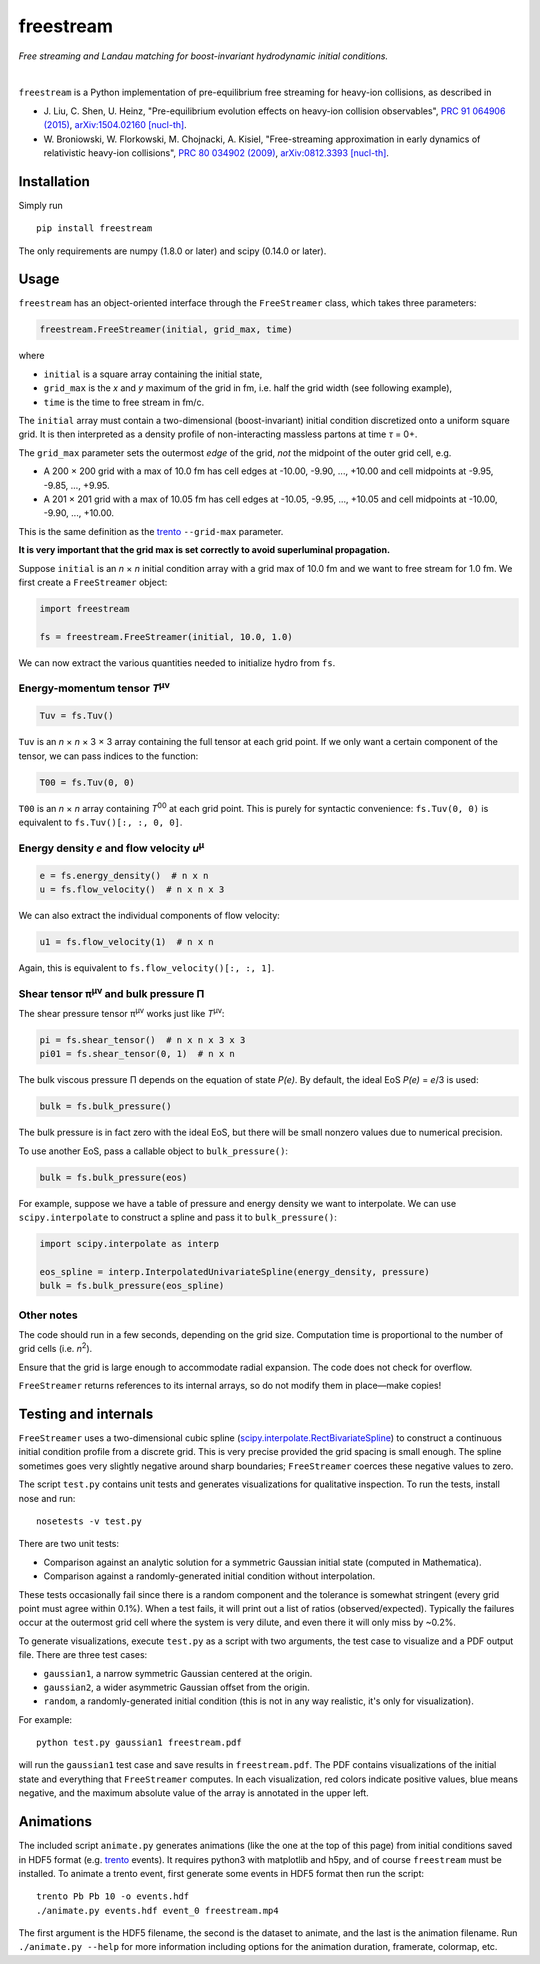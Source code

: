 freestream
==========
*Free streaming and Landau matching for boost-invariant hydrodynamic initial conditions.*

.. image:: https://thumbs.gfycat.com/AffectionateQuerulousAfricanwilddog-size_restricted.gif
   :target: http://gfycat.com/AffectionateQuerulousAfricanwilddog

|

``freestream`` is a Python implementation of pre-equilibrium free streaming for heavy-ion collisions, as described in

- J. Liu, C. Shen, U. Heinz,
  "Pre-equilibrium evolution effects on heavy-ion collision observables",
  `PRC 91 064906 (2015) <http://journals.aps.org/prc/abstract/10.1103/PhysRevC.91.064906>`_,
  `arXiv:1504.02160 [nucl-th] <http://inspirehep.net/record/1358669>`_.
- W. Broniowski, W. Florkowski, M. Chojnacki, A. Kisiel,
  "Free-streaming approximation in early dynamics of relativistic heavy-ion collisions",
  `PRC 80 034902 (2009) <http://journals.aps.org/prc/abstract/10.1103/PhysRevC.80.034902>`_,
  `arXiv:0812.3393 [nucl-th] <http://inspirehep.net/record/805616>`_.

Installation
------------
Simply run ::

   pip install freestream

The only requirements are numpy (1.8.0 or later) and scipy (0.14.0 or later).

Usage
-----
``freestream`` has an object-oriented interface through the ``FreeStreamer`` class, which takes three parameters:

.. code-block:: python

   freestream.FreeStreamer(initial, grid_max, time)

where

- ``initial`` is a square array containing the initial state,
- ``grid_max`` is the *x* and *y* maximum of the grid in fm, i.e. half the grid width (see following example),
- ``time`` is the time to free stream in fm/c.

The ``initial`` array must contain a two-dimensional (boost-invariant) initial condition discretized onto a uniform square grid.
It is then interpreted as a density profile of non-interacting massless partons at time *τ* = 0+.

The ``grid_max`` parameter sets the outermost *edge* of the grid, *not* the midpoint of the outer grid cell, e.g.

- A 200 × 200 grid with a max of 10.0 fm has cell edges at -10.00, -9.90, ..., +10.00 and cell midpoints at -9.95, -9.85, ..., +9.95.
- A 201 × 201 grid with a max of 10.05 fm has cell edges at -10.05, -9.95, ..., +10.05 and cell midpoints at -10.00, -9.90, ..., +10.00.

This is the same definition as the `trento <https://github.com/Duke-QCD/trento>`_ ``--grid-max`` parameter.

**It is very important that the grid max is set correctly to avoid superluminal propagation.**

Suppose ``initial`` is an *n* × *n* initial condition array with a grid max of 10.0 fm and we want to free stream for 1.0 fm.
We first create a ``FreeStreamer`` object:

.. code-block:: python

   import freestream

   fs = freestream.FreeStreamer(initial, 10.0, 1.0)

We can now extract the various quantities needed to initialize hydro from ``fs``.

Energy-momentum tensor *T*\ :sup:`μν`
~~~~~~~~~~~~~~~~~~~~~~~~~~~~~~~~~~~~~
.. code-block:: python

   Tuv = fs.Tuv()

``Tuv`` is an *n* × *n* × 3 × 3 array containing the full tensor at each grid point.
If we only want a certain component of the tensor, we can pass indices to the function:

.. code-block:: python

   T00 = fs.Tuv(0, 0)

``T00`` is an *n* × *n* array containing *T*\ :sup:`00` at each grid point.
This is purely for syntactic convenience: ``fs.Tuv(0, 0)`` is equivalent to ``fs.Tuv()[:, :, 0, 0]``.

Energy density *e* and flow velocity *u*\ :sup:`μ`
~~~~~~~~~~~~~~~~~~~~~~~~~~~~~~~~~~~~~~~~~~~~~~~~~~
.. code-block:: python

   e = fs.energy_density()  # n x n
   u = fs.flow_velocity()  # n x n x 3

We can also extract the individual components of flow velocity:

.. code-block:: python

   u1 = fs.flow_velocity(1)  # n x n

Again, this is equivalent to ``fs.flow_velocity()[:, :, 1]``.

Shear tensor π\ :sup:`μν` and bulk pressure Π
~~~~~~~~~~~~~~~~~~~~~~~~~~~~~~~~~~~~~~~~~~~~~
The shear pressure tensor π\ :sup:`μν` works just like *T*\ :sup:`μν`:

.. code-block:: python

   pi = fs.shear_tensor()  # n x n x 3 x 3
   pi01 = fs.shear_tensor(0, 1)  # n x n

The bulk viscous pressure Π depends on the equation of state *P(e)*.
By default, the ideal EoS *P(e)* = *e*/3 is used:

.. code-block:: python

   bulk = fs.bulk_pressure()

The bulk pressure is in fact zero with the ideal EoS, but there will be small nonzero values due to numerical precision.

To use another EoS, pass a callable object to ``bulk_pressure()``:

.. code-block:: python

   bulk = fs.bulk_pressure(eos)

For example, suppose we have a table of pressure and energy density we want to interpolate.
We can use ``scipy.interpolate`` to construct a spline and pass it to ``bulk_pressure()``:

.. code-block:: python

   import scipy.interpolate as interp

   eos_spline = interp.InterpolatedUnivariateSpline(energy_density, pressure)
   bulk = fs.bulk_pressure(eos_spline)

Other notes
~~~~~~~~~~~
The code should run in a few seconds, depending on the grid size.
Computation time is proportional to the number of grid cells (i.e. *n*\ :sup:`2`).

Ensure that the grid is large enough to accommodate radial expansion.
The code does not check for overflow.

``FreeStreamer`` returns references to its internal arrays, so do not modify them in place—make copies!

Testing and internals
---------------------
``FreeStreamer`` uses a two-dimensional cubic spline (`scipy.interpolate.RectBivariateSpline <https://docs.scipy.org/doc/scipy/reference/generated/scipy.interpolate.RectBivariateSpline.html>`_) to construct a continuous initial condition profile from a discrete grid.
This is very precise provided the grid spacing is small enough.
The spline sometimes goes very slightly negative around sharp boundaries; ``FreeStreamer`` coerces these negative values to zero.

The script ``test.py`` contains unit tests and generates visualizations for qualitative inspection.
To run the tests, install nose and run::

   nosetests -v test.py

There are two unit tests:

- Comparison against an analytic solution for a symmetric Gaussian initial state (computed in Mathematica).
- Comparison against a randomly-generated initial condition without interpolation.

These tests occasionally fail since there is a random component and the tolerance is somewhat stringent (every grid point must agree within 0.1%).
When a test fails, it will print out a list of ratios (observed/expected).
Typically the failures occur at the outermost grid cell where the system is very dilute, and even there it will only miss by ~0.2%.

To generate visualizations, execute ``test.py`` as a script with two arguments, the test case to visualize and a PDF output file.
There are three test cases:

- ``gaussian1``, a narrow symmetric Gaussian centered at the origin.
- ``gaussian2``, a wider asymmetric Gaussian offset from the origin.
- ``random``, a randomly-generated initial condition (this is not in any way realistic, it's only for visualization).

For example::

   python test.py gaussian1 freestream.pdf

will run the ``gaussian1`` test case and save results in ``freestream.pdf``.
The PDF contains visualizations of the initial state and everything that ``FreeStreamer`` computes.
In each visualization, red colors indicate positive values, blue means negative, and the maximum absolute value of the array is annotated in the upper left.

Animations
----------
The included script ``animate.py`` generates animations (like the one at the top of this page) from initial conditions saved in HDF5 format (e.g. `trento <https://github.com/Duke-QCD/trento>`_ events).
It requires python3 with matplotlib and h5py, and of course ``freestream`` must be installed.
To animate a trento event, first generate some events in HDF5 format then run the script::

   trento Pb Pb 10 -o events.hdf
   ./animate.py events.hdf event_0 freestream.mp4

The first argument is the HDF5 filename, the second is the dataset to animate, and the last is the animation filename.
Run ``./animate.py --help`` for more information including options for the animation duration, framerate, colormap, etc.
